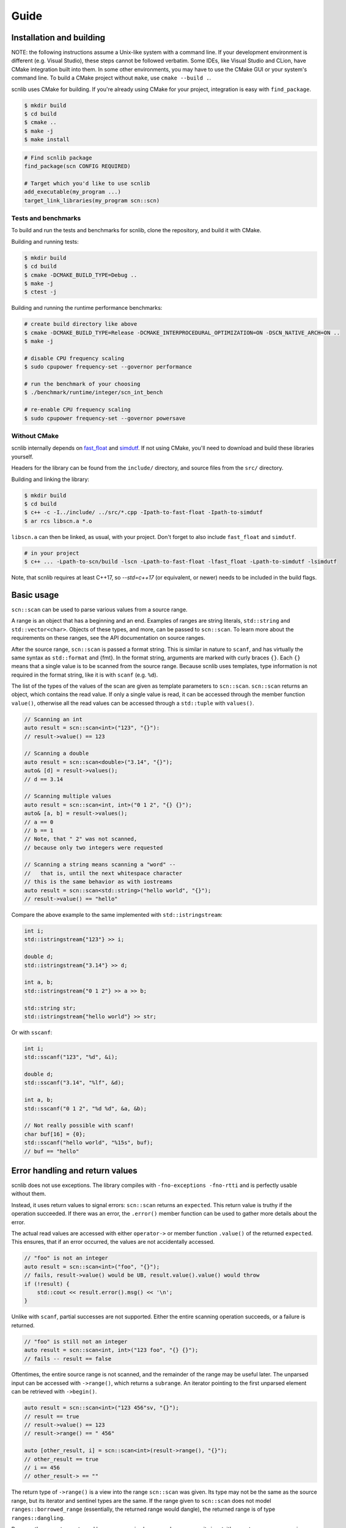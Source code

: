=====
Guide
=====

Installation and building
-------------------------

NOTE: the following instructions assume a Unix-like system with a command line.
If your development environment is different (e.g. Visual Studio), these steps cannot be followed verbatim.
Some IDEs, like Visual Studio and CLion, have CMake integration built into them.
In some other environments, you may have to use the CMake GUI or your system's command line.
To build a CMake project without ``make``, use ``cmake --build .``.

scnlib uses CMake for building.
If you're already using CMake for your project, integration is easy with ``find_package``.

.. code-block:: sh

    $ mkdir build
    $ cd build
    $ cmake ..
    $ make -j
    $ make install

.. code-block:: cmake

    # Find scnlib package
    find_package(scn CONFIG REQUIRED)

    # Target which you'd like to use scnlib
    add_executable(my_program ...)
    target_link_libraries(my_program scn::scn)

Tests and benchmarks
********************

To build and run the tests and benchmarks for scnlib, clone the repository, and build it with CMake.

Building and running tests:

.. code-block:: sh

    $ mkdir build
    $ cd build
    $ cmake -DCMAKE_BUILD_TYPE=Debug ..
    $ make -j
    $ ctest -j

Building and running the runtime performance benchmarks:

.. code-block:: sh

    # create build directory like above
    $ cmake -DCMAKE_BUILD_TYPE=Release -DCMAKE_INTERPROCEDURAL_OPTIMIZATION=ON -DSCN_NATIVE_ARCH=ON ..
    $ make -j

    # disable CPU frequency scaling
    $ sudo cpupower frequency-set --governor performance

    # run the benchmark of your choosing
    $ ./benchmark/runtime/integer/scn_int_bench

    # re-enable CPU frequency scaling
    $ sudo cpupower frequency-set --governor powersave

Without CMake
*************

scnlib internally depends on `fast_float`_ and `simdutf`_.
If not using CMake, you'll need to download and build these libraries yourself.

Headers for the library can be found from the ``include/`` directory, and source files from the ``src/`` directory.

Building and linking the library:

.. code-block:: sh

    $ mkdir build
    $ cd build
    $ c++ -c -I../include/ ../src/*.cpp -Ipath-to-fast-float -Ipath-to-simdutf
    $ ar rcs libscn.a *.o

``libscn.a`` can then be linked, as usual, with your project.
Don't forget to also include ``fast_float`` and ``simdutf``.

.. code-block:: sh

    # in your project
    $ c++ ... -Lpath-to-scn/build -lscn -Lpath-to-fast-float -lfast_float -Lpath-to-simdutf -lsimdutf

Note, that scnlib requires at least C++17,
so `--std=c++17` (or equivalent, or newer) needs to be included in the build flags.

.. _fast_float: https://github.com/fastfloat/fast_float
.. _simdutf: https://github.com/simdutf/simdutf

Basic usage
-----------

``scn::scan`` can be used to parse various values from a source range.

A range is an object that has a beginning and an end.
Examples of ranges are string literals, ``std::string`` and ``std::vector<char>``.
Objects of these types, and more, can be passed to ``scn::scan``.
To learn more about the requirements on these ranges, see the API documentation on source ranges.

After the source range, ``scn::scan`` is passed a format string.
This is similar in nature to ``scanf``, and has virtually the same syntax as ``std::format`` and {fmt}.
In the format string, arguments are marked with curly braces ``{}``.
Each ``{}`` means that a single value is to be scanned from the source range.
Because scnlib uses templates, type information is not required in the format string,
like it is with ``scanf`` (e.g. ``%d``).

The list of the types of the values of the scan are given as template parameters to ``scn::scan``.
``scn::scan`` returns an object, which contains the read value.
If only a single value is read, it can be accessed through the member function ``value()``,
otherwise all the read values can be accessed through a ``std::tuple`` with ``values()``.

.. code-block:: cpp

    // Scanning an int
    auto result = scn::scan<int>("123", "{}"):
    // result->value() == 123

    // Scanning a double
    auto result = scn::scan<double>("3.14", "{}");
    auto& [d] = result->values();
    // d == 3.14

    // Scanning multiple values
    auto result = scn::scan<int, int>("0 1 2", "{} {}");
    auto& [a, b] = result->values();
    // a == 0
    // b == 1
    // Note, that " 2" was not scanned,
    // because only two integers were requested

    // Scanning a string means scanning a "word" --
    //   that is, until the next whitespace character
    // this is the same behavior as with iostreams
    auto result = scn::scan<std::string>("hello world", "{}");
    // result->value() == "hello"

Compare the above example to the same implemented with ``std::istringstream``:

.. code-block:: cpp

    int i;
    std::istringstream{"123"} >> i;

    double d;
    std::istringstream{"3.14"} >> d;

    int a, b;
    std::istringstream{"0 1 2"} >> a >> b;

    std::string str;
    std::istringstream{"hello world"} >> str;

Or with ``sscanf``:

.. code-block:: cpp

    int i;
    std::sscanf("123", "%d", &i);

    double d;
    std::sscanf("3.14", "%lf", &d);

    int a, b;
    std::sscanf("0 1 2", "%d %d", &a, &b);

    // Not really possible with scanf!
    char buf[16] = {0};
    std::sscanf("hello world", "%15s", buf);
    // buf == "hello"

Error handling and return values
--------------------------------

scnlib does not use exceptions.
The library compiles with ``-fno-exceptions -fno-rtti`` and is perfectly usable without them.

Instead, it uses return values to signal errors: ``scn::scan`` returns an ``expected``.
This return value is truthy if the operation succeeded.
If there was an error, the ``.error()`` member function can be used to gather more details about the error.

The actual read values are accessed with either
``operator->`` or member function ``.value()`` of the returned ``expected``.
This ensures, that if an error occurred, the values are not accidentally accessed.

.. code-block:: cpp

    // "foo" is not an integer
    auto result = scn::scan<int>("foo", "{}");
    // fails, result->value() would be UB, result.value().value() would throw
    if (!result) {
        std::cout << result.error().msg() << '\n';
    }

Unlike with ``scanf``, partial successes are not supported.
Either the entire scanning operation succeeds, or a failure is returned.

.. code-block:: cpp

    // "foo" is still not an integer
    auto result = scn::scan<int, int>("123 foo", "{} {}");
    // fails -- result == false

Oftentimes, the entire source range is not scanned, and the remainder of the range may be useful later.
The unparsed input can be accessed with ``->range()``, which returns a ``subrange``.
An iterator pointing to the first unparsed element can be retrieved with ``->begin()``.

.. code-block:: cpp

    auto result = scn::scan<int>("123 456"sv, "{}");
    // result == true
    // result->value() == 123
    // result->range() == " 456"

    auto [other_result, i] = scn::scan<int>(result->range(), "{}");
    // other_result == true
    // i == 456
    // other_result-> == ""

The return type of ``->range()`` is a view into the range ``scn::scan`` was given.
Its type may not be the same as the source range, but its iterator and sentinel types are the same.
If the range given to ``scn::scan`` does not model ``ranges::borrowed_range``
(essentially, the returned range would dangle), the returned range is of type ``ranges::dangling``.

Because the range type returned by ``scn::scan`` is always a ``subrange`` over its input,
it's easy to use ``scn::scan`` in loops, as long as the input type is a ``subrange`` to begin with.
If it's not, consider making it one with ``scn::ranges::subrange{your-input-range}``.

.. code-block:: cpp

    auto input = scn::ranges::subrange{...};
    while (auto result = scn::scan<...>(input, ...)) {
        // use result
        input = result->range();
    }

Standard streams and ``stdin``
------------------------------

To read from ``stdin``, use ``scn::input`` or ``scn::prompt``.
They work similarly to ``scn::scan``, except they do not take an input range as a parameter: ``stdin`` is implied.
They take care of synchronization with ``std::cin`` and C stdio ``stdin`` buffers,
so ``scn::input`` usage can be mixed with both ``std::cin`` and ``std::scanf``.
``scn::input`` does not return a leftover range type.

.. code-block:: cpp

    if (auto result = scn::input<int>("{}")) {
        // ...
    }
    // scn::input, std::cin, and std::scanf can be used immediately,
    // without explicit synchronization
    if (auto result = scn::prompt<int>("Provide a number: ", "{}"); result) {
        // ...
    }

``scn::input`` is internally implemented by wrapping ``std::cin`` inside an ``scn::istreambuf_view``.
``scn::istreambuf_view`` is a view, that wraps a ``std::streambuf``, and provides a range-like interface for it.
``scn::istreambuf_view`` has a member function, ``sync``,
that can be used to synchronize its state with the underlying ``std::streambuf``,
so that it can be used again.

.. code-block:: cpp

    std::istringstream ss{"123 456"};
    auto ssview = scn::istreambuf_view{ss};
    auto result = scn::scan<int>(ssview, "{}");
    // result->value() == 123

    result->range().sync();
    // ss can now be used again
    int j{};
    ss >> j;

Format string
-------------

Parsing of a given value can be customized with the format string.
The format string syntax is based on the one used by {fmt} and ``std::format``.

In short, in the format string, ``{}`` represents a value to be parsed.
The type of the value is determined by the list of types given to ``scn::scan``.

Any whitespace character in the format string is an instruction to skip all whitespace.
Some types may do that automatically.
This behavior is identical to ``scanf``.

.. code-block:: cpp

    // scanning a char doesn't automatically skip whitespace,
    // int does
    auto result = scn::scan<char, char, int>("x   123", "{}{}{}");
    auto& [a, b, i] = result->values();
    // a == 'x'
    // b == ' '
    // i == 123

    // Whitespace in format string, skip all whitespace
    auto result = scn::scan<char, char>("x        y", "{} {}");
    auto& [a, b] = result->values();
    // a == 'x'
    // b == 'y'

Any other character in the format string is expected to be found in the source range, and is then discarded.

.. code-block:: cpp

    auto result = scn::scan<char>("abc", "ab{}");
    // result->value() == 'c'

Inside the curly braces ``{}``, flags can be specified, that govern the way the value is parsed.
The flags start with a colon ``:`` character.
See the API Documentation for full reference on format string flags.

.. code-block:: cpp

    // accept only hex floats
    auto result = scn::scan<double>(..., "{:a}");

    // interpret the parsed number as hex
    auto result = scn::scan<int>(..., "{:x}");


``scn::scan_value``
-------------------

For simple cases, there's ``scn::scan_value``.
It can be used to scan a single value from a source range, as if by using the default format string ``"{}"``.

.. code-block:: cpp

    auto result = scn::scan_value<int>("123");
    // result->value() == 123
    // result->range() is empty

Unicode and wide source ranges
------------------------------

scnlib expects all input given to it to be valid Unicode.
All input with the character/value type of ``char`` is always assumed to be UTF-8.
Encoding errors are checked for, and scanning will fail if invalid encoding is encountered.

This guide has so far only used narrow (``char``) ranges as input.
scnlib also supports wide (``wchar_t``) ranges to be used as source ranges,
including wide string literals and ``std::wstring`` s.
Wide strings are expected to be encoded in UTF-16 (with platform endianness), or UTF-32,
depending on the width of ``wchar_t`` (2 byte ``wchar_t`` -> UTF-16, 4 byte ``wchar_t`` -> UTF-32).

.. code-block:: cpp

    auto result = scn::scan<std::wstring>(L"foo bar", L"{}");
    // result->value() == L"foo"

    // narrow strings can be scanned from wide sources, and vice versa
    // in these cases, Unicode transcoding (UTF-8 <-> UTF-16/32) is performed
    auto result2 = scn::scan<std::string>(result->range(), L"{}");
    // result2->value() == "bar"

User types
----------

To scan a value of a user-defined type, specialize ``scn::scanner``
with two member functions, ``parse`` and ``scan``.

.. code-block:: cpp

    struct mytype {
        int i;
        double d;
    };

    template <>
    struct scn::scanner<mytype, char> {
        template <typename ParseContext>
        auto parse(ParseContext& pctx)
            -> scan_expected<typename ParseContext::iterator>;

        template <typename Context>
        auto scan(mytype& val, Context& ctx)
            -> scan_expected<typename Context::iterator>;
    };

``parse`` parses the format string, and extracts scanning options from it.
The easiest ways to implement it are to inherit it from another type, or to just accept no options:

.. code-block:: cpp

    // Inherit
    template <>
    struct scn::scanner<mytype, char> : scn::scanner<std::string_view, char> {};

    // Accept only empty
    template <typename ParseContext>
    auto parse(ParseContext& pctx) -> scan_expected<typename ParseContext::iterator> {
        return pctx.begin();
    }

``scan`` parses the actual value, using the supplied ``Context``.
The context has a member function, ``current``, to get an iterator pointing to the next character in the source range,
and ``range``, to get the entire source range that's still left to scan.
These values can be then passed to ``scn::scan``.
Alternatively, scanning can be delegated to another ``scn::scanner``.

.. code-block:: cpp

    template <typename Context>
    auto scan(mytype& val, Context& ctx) -> scan_expected<typename Context::iterator> {
        auto result = scn::scan(ctx.range(), "{} {}");
        if (!result) {
            return unexpected(result.error());
        }

        val = {i, d};
        return result->begin();

        // or, delegate to other scanners (more advanced):

        return scn::scanner<int>{}.scan(val.i, ctx)
            .and_then([&](auto it) {
                ctx.advance_to(it);
                return scn::scanner<double>{}.scan(val.d, ctx);
            });
    }

If your type has an ``std::istream`` compatible ``operator>>`` overload, that can also be used for scanning.
Include the header ``<scn/istream.h>``, and specialize ``scn::scanner`` by inheriting from ``scn::istream_scanner``.

.. code-block:: cpp

    std::istream& operator>>(std::istream&, const mytype&);

    template <>
    struct scn::scanner<mytype, char> : scn::istream_scanner {};

Localization
------------

By default, scnlib isn't affected by changes to the global C or C++ locale.
All functions behave as if the global locale were set to ``"C"``.

A ``std::locale`` can be passed as the first argument to ``scn::scan``, to scan using that locale.
This is mostly used with floats, to get locale-specific decimal separators.

Because of the way ``std::locale`` and the facilities around it work,
parsing using a locale is significantly slower compared to not using one.
This is, because the library effectively has to fall back on iostreams for parsing.

Just passing a locale isn't enough, but you'll need to opt-in to locale-specific parsing,
by using the ``L`` flag in the format string. Not every type supports localized parsing.

.. code-block:: cpp

    auto result = scn::scan(std::locale{"fi_FI.UTF-8"}, "2,73", "{:L}");
    // result->value() == 2.73

Because localized scanning uses iostreams under the hood,
the results may not be entirely the same when no locale is used,
even if ``std::locale::classic()`` was passed.
This is due to limitations of the design of iostreams,
and platform-specific differences in locales and iostreams.
